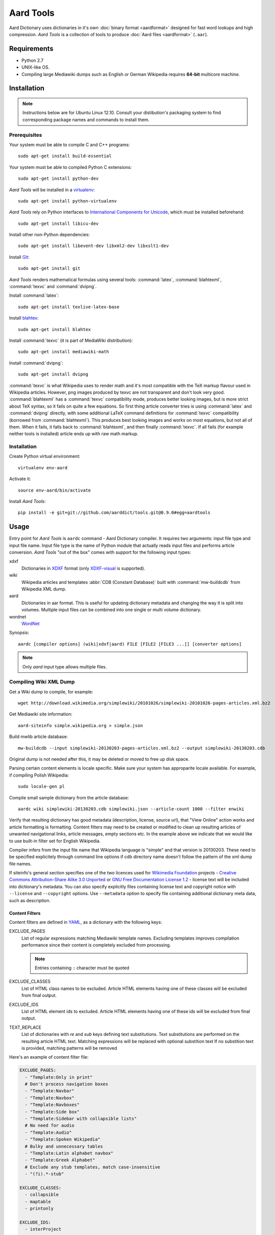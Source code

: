 ==========
Aard Tools
==========

.. module:: aardtools
   :platform: Unix
   :synopsis: create and manipulate aard files (.aar)
.. moduleauthor:: Jeremy Mortis
.. moduleauthor:: Igor Tkach

Aard Dictionary uses dictionaries in it's own
:doc:`binary format <aardformat>` designed for fast word lookups and high
compression. `Aard Tools` is a collection of tools to produce
:doc:`Aard files <aardformat>` (``.aar``).


Requirements
============

- Python 2.7
- UNIX-like OS.
- Compiling large Mediawiki dumps such as English or German Wikipedia
  requires **64-bit** multicore machine.


Installation
============

.. note::
   Instructions below are for Ubuntu Linux 12.10. Consult your
   distibution's packaging system to find corresponding package names
   and commands to install them.

Prerequisites
-------------

Your system must be able to compile C and C++ programs::

  sudo apt-get install build-essential

Your system must be able to compiled Python C extensions::

  sudo apt-get install python-dev

`Aard Tools` will be installed in a  `virtualenv`_::

  sudo apt-get install python-virtualenv

`Aard Tools` rely on Python interfaces to
`International Components for Unicode`_, which must be installed
beforehand::

  sudo apt-get install libicu-dev

Install other non-Python dependencies::

  sudo apt-get install libevent-dev libxml2-dev libxslt1-dev

Install Git_::

  sudo apt-get install git

.. _virtualenv: http://pypi.python.org/pypi/virtualenv
.. _Git: http://git-scm.com/
.. _setuptools: http://peak.telecommunity.com/DevCenter/setuptools
.. _International Components for Unicode: http://icu-project.org/

`Aard Tools` renders mathematical formulas using several tools: :command:`latex`,
:command:`blahtexml`, :command:`texvc` and :command:`dvipng`.

Install :command:`latex`::

  sudo apt-get install texlive-latex-base

Install `blahtex`_::

  sudo apt-get install blahtex

.. _blahtex: http://gva.noekeon.org/blahtexml/

Install :command:`texvc` (it is part of MediaWiki distribution)::

  sudo apt-get install mediawiki-math

Install :command:`dvipng`::

  sudo apt-get install dvipng

:command:`texvc` is what Wikipedia uses to render math and it's most compatible
with the TeX markup flavour used in Wikipedia articles. However, png
images produced by texvc are not transparent and don't look very
good. :command:`blahtexml` has a :command:`texvc` compatibility mode, produces better
looking images, but is more strict about TeX syntax, so it fails on
quite a few equations. So first thing article converter tries is using
:command:`latex` and :command:`dvipng` directly, with some additional LaTeX command
definitions for :command:`texvc` compatibility (borrowed from
:command:`blahtexml`). This produces best looking images and works on most
equations, but not all of them. When it fails, it falls back to
:command:`blahtexml`, and then finally :command:`texvc`. If all fails (for example
neither tools is installed) article ends up with raw math markup.


Installation
------------

Create Python virtual environment::

  virtualenv env-aard

Activate it::

  source env-aard/bin/activate

Install `Aard Tools`::

  pip install -e git+git://github.com/aarddict/tools.git@0.9.0#egg=aardtools


Usage
=====
Entry point for `Aard Tools` is ``aardc`` command - Aard Dictionary compiler. It
requires two arguments: input file type and input file name. Input
file type is the name of Python module that actually reads input files and
performs article conversion. `Aard Tools` "out of the box" comes with
support for the following input types:

xdxf
    Dictionaries in XDXF_ format (only `XDXF-visual`_ is supported).

wiki
    Wikipedia articles and templates :abbr:`CDB (Constant Database)`
    built with :command:`mw-buildcdb` from Wikipedia XML dump.

aard
    Dictionaries in aar format. This is useful for updating dictionary metadata
    and changing the way it is split into volumes. Multiple input files can
    be combined into one single or multi volume dictionary.

wordnet
   WordNet_

.. _XDXF: http://xdxf.sourceforge.net/
.. _XDXF-visual: http://xdxf.revdanica.com/drafts/visual/latest/XDXF-draft-028.txt

Synopsis::

  aardc [compiler options] (wiki|xdxf|aard) FILE [FILE2 [FILE3 ...]] [converter options]

.. note::
   Only `aard` input type allows multiple files.

Compiling Wiki XML Dump
-----------------------

Get a Wiki dump to compile, for example::

  wget http://download.wikimedia.org/simplewiki/20101026/simplewiki-20101026-pages-articles.xml.bz2

Get Mediawiki site information::

  aard-siteinfo simple.wikipedia.org > simple.json

Build mwlib article database::

  mw-buildcdb --input simplewiki-20130203-pages-articles.xml.bz2 --output simplewiki-20130203.cdb

Original dump is not needed after this, it may be deleted or moved to
free up disk space.

Parsing certain content elements is locale specific. Make sure your
system has approparite locale available. For example, if compiling
Polish Wikipedia::

  sudo locale-gen pl

Compile small sample dictionary from the article database::

 aardc wiki simplewiki-20130203.cdb simplewiki.json --article-count 1000 --filter enwiki

Verify that resulting dictionary has good metadata (description,
license, source url), that "View Online" action works and article
formatting is formatting. Content filters may need to be created or
modified to clean up resulting articles of unwanted navigational
links, article messages, empty sections etc. In the example above we
indicate that we would like to use built-in filter set for English
Wikipedia.

.. seealso:: `Content Filters`_
.. seealso:: `Language Links`_

Compiler infers from the input file name that Wikipedia language
is "simple" and that version is 20130203. These need to be specified
explicitely through command line options if cdb directory name doesn't
follow the pattern of the xml dump file names.

If siteinfo's general section specifies one of the two licences used
for `Wikimedia Foundation`_ projects - `Creative Commons
Attribution-Share Alike 3.0 Unported`_ or `GNU Free Documentation
License 1.2`_ - license text will be included into dictionary's
metadata. You can also specify explicitly files containing license
text and copyright notice with ``--license`` and ``--copyright``
options. Use ``--metadata`` option to specify file containing
additional dictionary meta data, such as description.

.. _Wikimedia Foundation: http://wikimediafoundation.org
.. _Creative Commons Attribution-Share Alike 3.0 Unported: http://creativecommons.org/licenses/by-sa/3.0/legalcode
.. _GNU Free Documentation License 1.2: http://www.gnu.org/licenses/fdl-1.2.html

Content Filters
~~~~~~~~~~~~~~~

.. versionadded: 0.9.0

Content filters are defined in YAML_, as a dictionary with the
following keys:

EXCLUDE_PAGES
  List of regular expressions matching Mediawiki template
  names. Excluding templates improves compilation performance since
  their content is completely excluded from processing.

  .. note::
     Entries containing ``:`` character must be quoted

EXCLUDE_CLASSES
  List of HTML class names to be excluded. Article HTML elements having one of
  these classes will be excluded from final output.

EXCLUDE_IDS
  List of HTML element ids to excluded. Article HTML elements having one of
  these ids will be excluded from final output.

TEXT_REPLACE
  List of dictionaries with `re` and `sub` keys defining text
  substitutions. Text substitutions are performed on the resulting
  article HTML text.
  Matching expressions will be replaced with optional substition text
  If no substition text is provided, matching patterns will be removed

Here's an example of content filter file:

.. code-block:: yaml

   EXCLUDE_PAGES:
     - "Template:Only in print"
     # Don't process navigation boxes
     - "Template:Navbar"
     - "Template:Navbox"
     - "Template:Navboxes"
     - "Template:Side box"
     - "Template:Sidebar with collapsible lists"
     # No need for audio
     - "Template:Audio"
     - "Template:Spoken Wikipedia"
     # Bulky and unnecessary tables
     - "Template:Latin alphabet navbox"
     - "Template:Greek Alphabet"
     # Exclude any stub templates, match case-insensitive
     - "(?i).*-stub"

   EXCLUDE_CLASSES:
     - collapsible
     - maptable
     - printonly

   EXCLUDE_IDS:
     - interProject

   TEXT_REPLACE:
     - re  : "&lt;(\\w+) (class=[^>]*?)&gt;"
       sub : "<\\1 \\2>"

     # Remove empty sections
     # Used in articles like encyclopaedia
     - re  : "<div><h.>[\\w\\s]*</h.>(<p>\\s*</p>)*</div>"


Excluding content by template name is the most effective approach,
however sometimes it is more convenient and concise to exclude content
by HTML class or id. Text replacement is useful for things like fixing
broken output of some templates and getting rid of empty sections. Run
with ``--debug`` to have converted article html logged - text
replacement regular expressions should be tested against it.

Content filters are specified with ``--filters`` command line
option, as a path to the filters file, or a name of one of filter
files bundled with aardtools. For example, filters defined for English
Wikipedia also work well for Simple English Wikipedia, so to compile
simplewiki we can run

::

 aardc wiki simplewiki-20130203.cdb simplewiki.json --filter enwiki


.. seealso:: `Documentation <http://docs.python.org/2/library/re.html>`_ for the :mod:`re` module


.. _YAML: http://www.yaml.org/

Language Links
~~~~~~~~~~~~~~

Many Wikipedia articles include language links - links to the
same article in a different language. Optionally, article titles in
other languages can be added to lookup index. This is specified with
``--lang-links`` command line option. For example::

  aardc wiki enwiki-20130128.cdb enwiki.json --lang-links de fr

In resulting dictionary articles can be found by their German and
French title, in addition to English. Note that adding language links
slightly increases resulting dictionary size.


Compiling XDXF Dictionaries
---------------------------

Get a XDXF dictionary, for example::

  wget http://downloads.sourceforge.net/xdxf/comn_dictd04_wn.tar.bz2

Compile aar dictionary::

  aardc xdxf comn_dictd04_wn.tar.bz2

Compiling Aard Dictionaries
---------------------------
.aar dictionaries themselves can be used as input for aardc. This is useful
when dictionary's metadata need to be updated or dictionary needs to be split
up into several smaller volumes. For example, to split large dictionary
`dict.aar` into volumes with maximum size of 10 Mb run::

  aardc aard dict.aar -o dict-split.aar -s 10m

If `dict.aar` is, say, 15 Mb this will produce two files: 10 Mb `dict-split.1_of_2.aar`
and 5Mb `dict-split.2_of_2.aar`.

To update dictionary metadata::

  aardc aard dict.aar -o dict2.aar --metadata dict.ini


Compiling WordNet_
------------------

.. versionadded: 0.8.2

Get complete WordNet_ distribution::

  wget http://wordnetcode.princeton.edu/3.0/WordNet-3.0.tar.bz2

Unpack it::

  tar -xvf WordNet-3.0.tar.bz2

and compile::

  aardc wordnet WordNet-3.0

.. _WordNet: http://wordnet.princeton.edu/


Reporting Issues
================

Please submit issue reports and enhancement requests to `Aard
Tools issue tracker`_.

.. _Aard Tools issue tracker: http://github.com/aarddict/tools/issues


Release Notes
=============

0.8.3
-----

- Add ``--rtl`` compilation option for wiki converter - adds `dir`
  attribute with value `rtl` to article's enclosing element.

- Fix aard converter (was broken after refactoring in aarddict 0.9.0)


0.8.2
-----

- Add WordNet_ convertor


0.8.1
-----

- Exclude more boxes, exclude sister and inter project links

- Add ``--article-count`` option - compile specified number of articles,
  not counting redirects

- Change article format for xdxf from json to html

- Add option ``--skip-article-title`` for xdxf to not add article title
  at the beginning of article (some dicitonaries already have it)

- Remove support for JSON article format

- Add command to fetch siteinfo, require that siteinfo file is
  explicitely specified with ``--siteinfo`` option

- Don't load default license, copyright and metadata files, don't
  provide any defaults when loading specified meta data

- Don't include any language links languages by default

- Add known wiki licenses

- Better version guessing from file name

- Updated mwlib dependency to 0.12.13

- Make compiler work with aarddict 0.9.0

0.8.0
-----

- Use json module from standard lib if using Python 2.6

- Update mwlib dependency to 0.12.10

- Add option to convert Wikipedia articles to HTML instead of JSON

- Render math in Wikipedia articles (when converting to HTML)

- Properly handle multiple occurences of named references in Wikipedia
  articles (when converting to HTML)

- Properly handle multiple reference lists in Wikipedia
  articles (when converting to HTML)

- Use upwords arrow character instead of ^ for footnote back
  references

- Add list of language link languages to metadata

- Generate smaller dictionaries when compiling Wikipedia by excluding
  more metadata, navigation and image related elements

0.7.6
-----

- Add Wikipedia language link support (include article titles from
  language links into index for languages specified with ``--lang-links``
  option)

- Rework title sorting implementation to speed up title sorting step

- Use simple text file with index instead of shelve for temporary
  article storage to reduce disk space requirements

- Change default max file size to 2 :superscript:`31` - 1 instead of
  2 :superscript:`32` - 1

0.7.5
-----

- Include license, doc and wiki files in source distribution generated
  by setuptools_

- Write Wikipedia siteinfo to dictionary metadata

- Exclude elements with classes `navbar` and `plainlinksneverexpand`,
  this get's rid of talk-view-edit links in wiki articles

- Discard generic tag attributes when parsing wiki since they are not
  used

- Updated Wikipedia copyright and license information to reflect
  Wikipedia's switch to Common Attribution license

- Removed dependency on lxml_

- Moved converter specific functions to converter modules, this
  makes it possible to implement new converters without changing
  compiler.py

- Parse XDXF's ``nu`` and ``opt`` tags

.. _lxml: http://codespeak.net/lxml/

0.7.4
-----

- Improved Wiki redirect parsing: case insensitive, recognize
  site-specific redirect magic word aliases

- Improved statisics, logging and progress display

- Improved stability and memory usage

- Better guess wiki language and version from input file name


0.7.3
-----

- Compile wiki directly from CDB (original wiki xml dump is no longer
  needed after generating CDB)

- Infer wiki language and version from input file name if it follows
  the same pattern as wiki xml dump file names

- Include a copy of GNU Free Documentation License, wiki copyright
  notice text and general description, write this into
  dictionary metadata by default

- Improve memory usage (:tools-issue:`4`)




